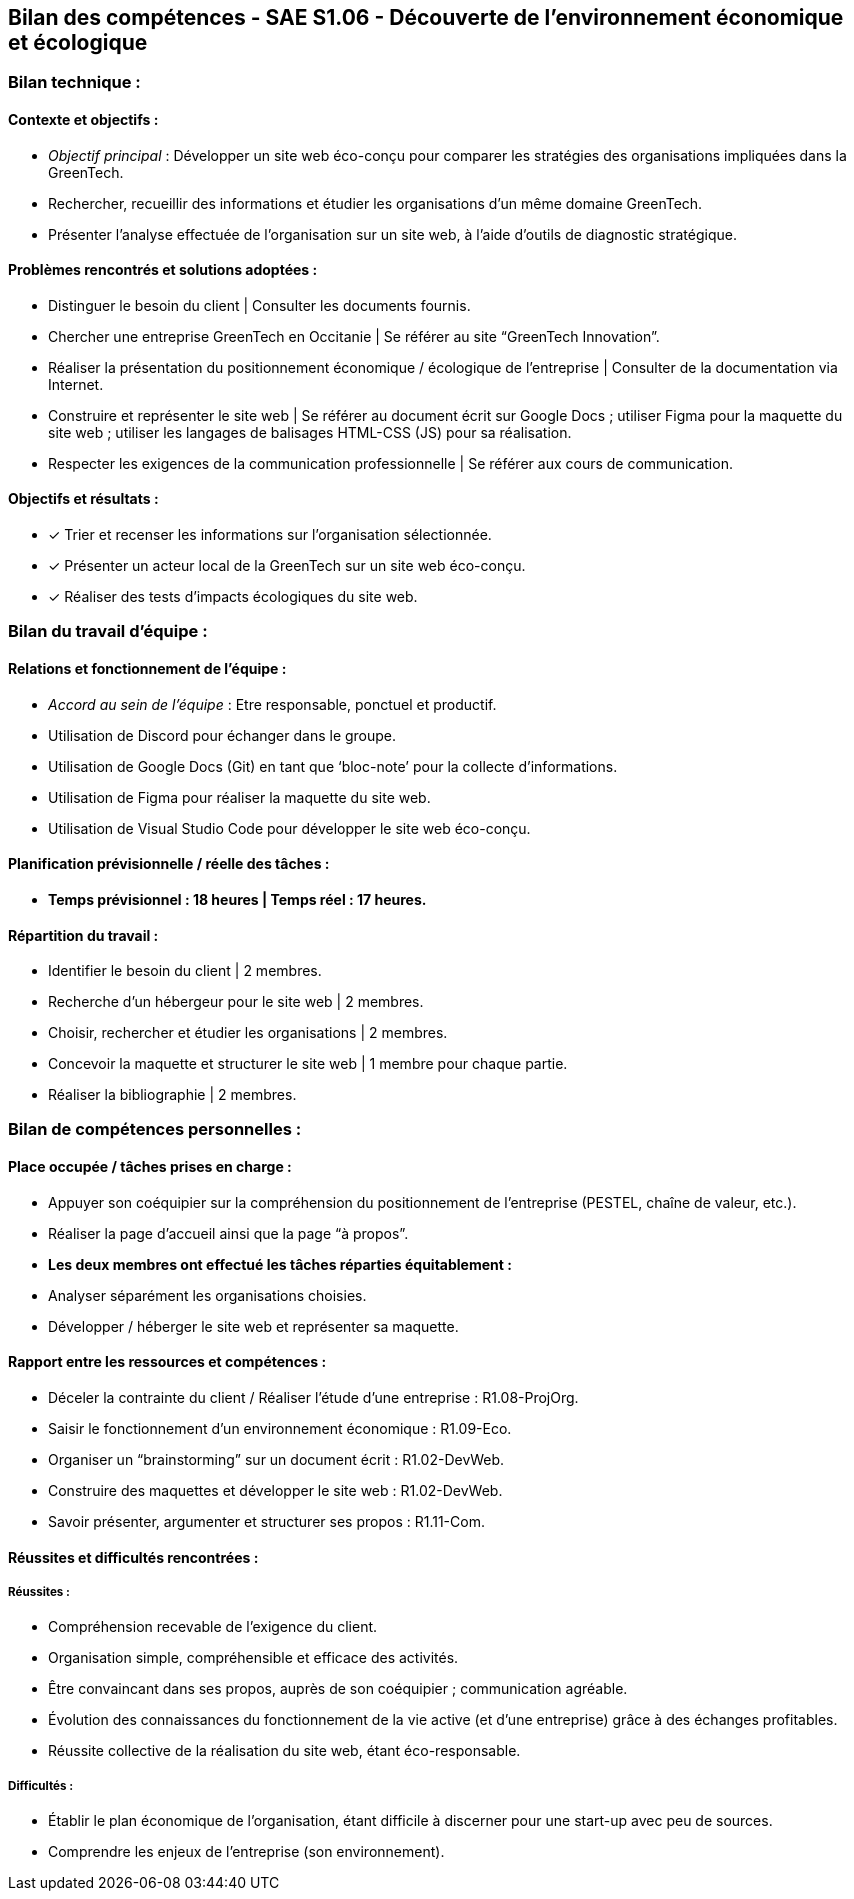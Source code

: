 ## Bilan des compétences - SAE S1.06 - Découverte de l’environnement économique et écologique

=== Bilan technique :

==== Contexte et objectifs :

- _Objectif principal_ : Développer un site web éco-conçu pour comparer les
stratégies des organisations impliquées dans la GreenTech.
- Rechercher, recueillir des informations et étudier les organisations d’un
même domaine GreenTech.
- Présenter l’analyse effectuée de l’organisation sur un site web, à l’aide
d’outils de diagnostic stratégique.

==== Problèmes rencontrés et solutions adoptées :

- Distinguer le besoin du client | Consulter les documents fournis.
- Chercher une entreprise GreenTech en Occitanie | Se référer au site
“GreenTech Innovation”.
- Réaliser la présentation du positionnement économique / écologique de
l’entreprise | Consulter de la documentation via Internet.
- Construire et représenter le site web | Se référer au document écrit sur
Google Docs ; utiliser Figma pour la maquette du site web ; utiliser les
langages de balisages HTML-CSS (JS) pour sa réalisation.
- Respecter les exigences de la communication professionnelle | Se référer
aux cours de communication.

==== Objectifs et résultats :

- ✓ Trier et recenser les informations sur l’organisation sélectionnée.
- ✓ Présenter un acteur local de la GreenTech sur un site web éco-conçu.
- ✓ Réaliser des tests d’impacts écologiques du site web.

=== Bilan du travail d’équipe :

==== Relations et fonctionnement de l’équipe :

- _Accord au sein de l’équipe_ : Etre responsable, ponctuel et productif.
- Utilisation de Discord pour échanger dans le groupe.
- Utilisation de Google Docs (Git) en tant que ‘bloc-note’ pour la collecte
d’informations.
- Utilisation de Figma pour réaliser la maquette du site web.
- Utilisation de Visual Studio Code pour développer le site web éco-conçu.

==== Planification prévisionnelle / réelle des tâches :

- *Temps prévisionnel : 18 heures | Temps réel : 17 heures.*

==== Répartition du travail :

- Identifier le besoin du client | 2 membres.
- Recherche d’un hébergeur pour le site web | 2 membres.
- Choisir, rechercher et étudier les organisations | 2 membres.
- Concevoir la maquette et structurer le site web | 1 membre pour chaque
partie.
- Réaliser la bibliographie | 2 membres.

=== Bilan de compétences personnelles :

==== Place occupée / tâches prises en charge :

- Appuyer son coéquipier sur la compréhension du positionnement de
l’entreprise (PESTEL, chaîne de valeur, etc.).
- Réaliser la page d’accueil ainsi que la page “à propos”.
- *Les deux membres ont effectué les tâches réparties équitablement :*
- Analyser séparément les organisations choisies.
- Développer / héberger le site web et représenter sa maquette.

==== Rapport entre les ressources et compétences :

- Déceler la contrainte du client / Réaliser l’étude d’une entreprise :
R1.08-ProjOrg.
- Saisir le fonctionnement d’un environnement économique : R1.09-Eco.
- Organiser un “brainstorming” sur un document écrit : R1.02-DevWeb.
- Construire des maquettes et développer le site web : R1.02-DevWeb.
- Savoir présenter, argumenter et structurer ses propos : R1.11-Com.

==== Réussites et difficultés rencontrées :

===== Réussites :

- Compréhension recevable de l’exigence du client.
- Organisation simple, compréhensible et efficace des activités.
- Être convaincant dans ses propos, auprès de son coéquipier ;
communication agréable.
- Évolution des connaissances du fonctionnement de la vie active (et d’une
entreprise) grâce à des échanges profitables.
- Réussite collective de la réalisation du site web, étant éco-responsable.

===== Difficultés :

- Établir le plan économique de l’organisation, étant difficile à discerner
pour une start-up avec peu de sources.
- Comprendre les enjeux de l’entreprise (son environnement).

